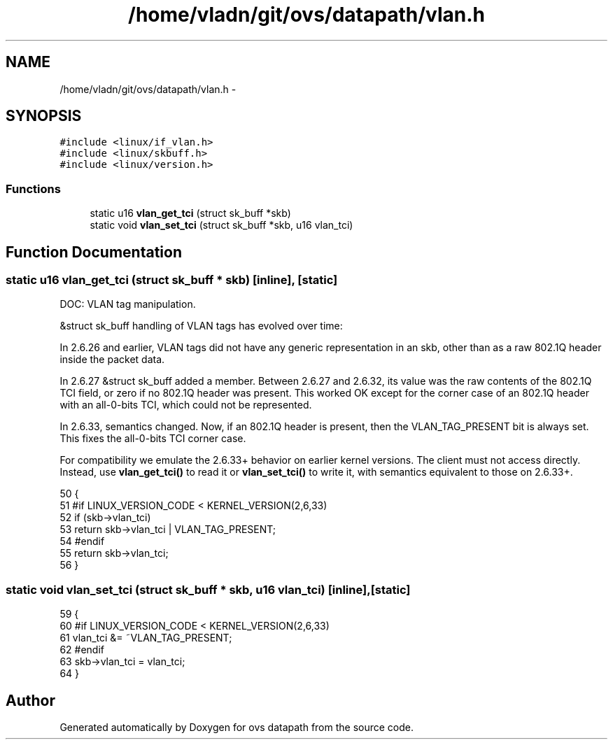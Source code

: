 .TH "/home/vladn/git/ovs/datapath/vlan.h" 3 "Mon Aug 17 2015" "ovs datapath" \" -*- nroff -*-
.ad l
.nh
.SH NAME
/home/vladn/git/ovs/datapath/vlan.h \- 
.SH SYNOPSIS
.br
.PP
\fC#include <linux/if_vlan\&.h>\fP
.br
\fC#include <linux/skbuff\&.h>\fP
.br
\fC#include <linux/version\&.h>\fP
.br

.SS "Functions"

.in +1c
.ti -1c
.RI "static u16 \fBvlan_get_tci\fP (struct sk_buff *skb)"
.br
.ti -1c
.RI "static void \fBvlan_set_tci\fP (struct sk_buff *skb, u16 vlan_tci)"
.br
.in -1c
.SH "Function Documentation"
.PP 
.SS "static u16 vlan_get_tci (struct sk_buff * skb)\fC [inline]\fP, \fC [static]\fP"
DOC: VLAN tag manipulation\&.
.PP
&struct sk_buff handling of VLAN tags has evolved over time:
.PP
In 2\&.6\&.26 and earlier, VLAN tags did not have any generic representation in an skb, other than as a raw 802\&.1Q header inside the packet data\&.
.PP
In 2\&.6\&.27 &struct sk_buff added a  member\&. Between 2\&.6\&.27 and 2\&.6\&.32, its value was the raw contents of the 802\&.1Q TCI field, or zero if no 802\&.1Q header was present\&. This worked OK except for the corner case of an 802\&.1Q header with an all-0-bits TCI, which could not be represented\&.
.PP
In 2\&.6\&.33,  semantics changed\&. Now, if an 802\&.1Q header is present, then the VLAN_TAG_PRESENT bit is always set\&. This fixes the all-0-bits TCI corner case\&.
.PP
For compatibility we emulate the 2\&.6\&.33+ behavior on earlier kernel versions\&. The client must not access  directly\&. Instead, use \fBvlan_get_tci()\fP to read it or \fBvlan_set_tci()\fP to write it, with semantics equivalent to those on 2\&.6\&.33+\&. 
.PP
.nf
50 {
51 #if LINUX_VERSION_CODE < KERNEL_VERSION(2,6,33)
52     if (skb->vlan_tci)
53         return skb->vlan_tci | VLAN_TAG_PRESENT;
54 #endif
55     return skb->vlan_tci;
56 }
.fi
.SS "static void vlan_set_tci (struct sk_buff * skb, u16 vlan_tci)\fC [inline]\fP, \fC [static]\fP"

.PP
.nf
59 {
60 #if LINUX_VERSION_CODE < KERNEL_VERSION(2,6,33)
61     vlan_tci &= ~VLAN_TAG_PRESENT;
62 #endif
63     skb->vlan_tci = vlan_tci;
64 }
.fi
.SH "Author"
.PP 
Generated automatically by Doxygen for ovs datapath from the source code\&.
